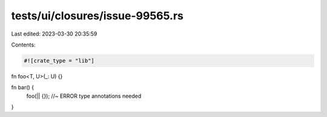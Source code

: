tests/ui/closures/issue-99565.rs
================================

Last edited: 2023-03-30 20:35:59

Contents:

.. code-block:: rs

    #![crate_type = "lib"]

fn foo<T, U>(_: U) {}

fn bar() {
    foo(|| {}); //~ ERROR type annotations needed
}


